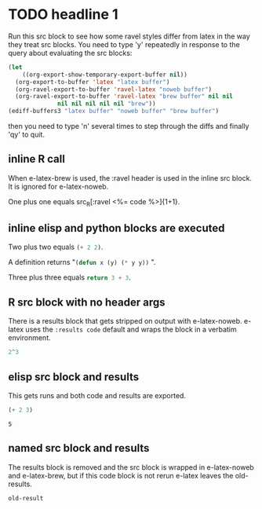 
* TODO headline 1

Run this src block to see how some ravel styles differ from latex in
the way they treat src blocks. You need to type 'y' repeatedly in
response to the query about evaluating the src blocks:

#+BEGIN_SRC emacs-lisp :results silent
  (let
      ((org-export-show-temporary-export-buffer nil))
    (org-export-to-buffer 'latex "latex buffer")
    (org-ravel-export-to-buffer 'ravel-latex "noweb buffer")
    (org-ravel-export-to-buffer 'ravel-latex "brew buffer" nil nil
				nil nil nil nil nil "brew"))
  (ediff-buffers3 "latex buffer" "noweb buffer" "brew buffer")
#+END_SRC


then you need to type 'n' several times to step through the diffs and finally 'qy'
to quit.

** inline R call

When e-latex-brew is used, the :ravel header is used in the inline src
block. It is ignored for e-latex-noweb.

One plus one equals src_R[:ravel <%= code %>]{1+1}.

** inline elisp and python blocks are executed

Two plus two equals src_emacs-lisp{(+ 2 2)}.

A definition returns "src_emacs-lisp{(defun x (y) (* y y))} ".

Three plus three equals src_python{return 3 + 3}.


** R src block with no header args

There is a results block that gets stripped on output with
e-latex-noweb.  e-latex uses the ~:results code~ default and wraps the
block in a verbatim environment.

#+begin_src R 
 2^3
#+end_src

#+RESULTS:
: 8

** elisp src block and results

This gets runs and both code and results are exported.

#+begin_src emacs-lisp :exports both
(+ 2 3)
#+end_src

#+RESULTS:
: 5

** named src block and results

The results block is removed and the src block is wrapped in
e-latex-noweb and e-latex-brew, but if this code block is not rerun
e-latex leaves the old-results.

#+name: illustrate-args
#+begin_src R :exports results :fig yes :results output value :eval never
a <- 3
#+end_src

#+RESULTS: illustrate-args
: old-result

